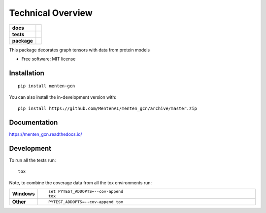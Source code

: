 ========
Technical Overview
========

.. start-badges

.. list-table::
    :stub-columns: 1

    * - docs
      - |docs|
    * - tests
      - | |travis|
        |
    * - package
      - | |commits-since|
.. |docs| image:: https://readthedocs.org/projects/menten_gcn/badge/?style=flat
    :target: https://readthedocs.org/projects/menten_gcn
    :alt: Documentation Status

.. |travis| image:: https://api.travis-ci.org/MentenAI/menten_gcn.svg?branch=master
    :alt: Travis-CI Build Status
    :target: https://travis-ci.org/MentenAI/menten_gcn

.. |commits-since| image:: https://img.shields.io/github/commits-since/MentenAI/menten_gcn/v0.0.0.svg
    :alt: Commits since latest release
    :target: https://github.com/MentenAI/menten_gcn/compare/v0.0.0...master



.. end-badges

This package decorates graph tensors with data from protein models

* Free software: MIT license

Installation
============

::

    pip install menten-gcn

You can also install the in-development version with::

    pip install https://github.com/MentenAI/menten_gcn/archive/master.zip


Documentation
=============


https://menten_gcn.readthedocs.io/


Development
===========

To run all the tests run::

    tox

Note, to combine the coverage data from all the tox environments run:

.. list-table::
    :widths: 10 90
    :stub-columns: 1

    - - Windows
      - ::

            set PYTEST_ADDOPTS=--cov-append
            tox

    - - Other
      - ::

            PYTEST_ADDOPTS=--cov-append tox
